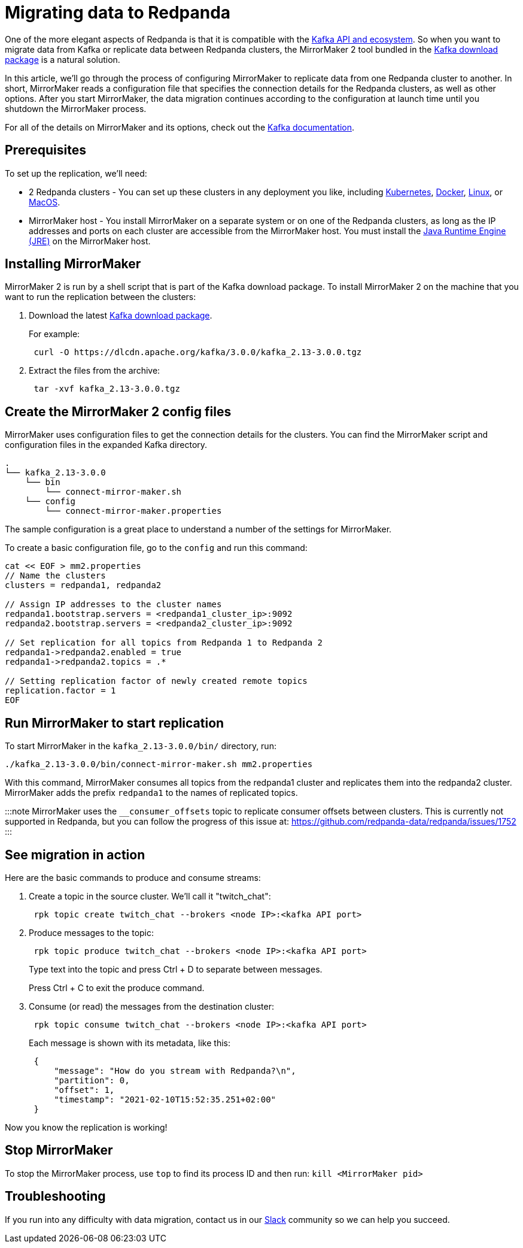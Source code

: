 = Migrating data to Redpanda
:description: Migrate external data to Redpanda with MirrorMaker 2.

One of the more elegant aspects of Redpanda is that it is compatible with the xref:reference:faq.adoc[Kafka API and ecosystem].
So when you want to migrate data from Kafka or replicate data between Redpanda clusters,
the MirrorMaker 2 tool bundled in the https://kafka.apache.org/downloads[Kafka download package] is a natural solution.

In this article, we'll go through the process of configuring MirrorMaker to replicate data from one Redpanda cluster to another.
In short, MirrorMaker reads a configuration file that specifies the connection details for the Redpanda clusters, as well as other options.
After you start MirrorMaker, the data migration continues according to the configuration at launch time until you shutdown the MirrorMaker process.

For all of the details on MirrorMaker and its options, check out the https://kafka.apache.org/documentation/#georeplication[Kafka documentation].

== Prerequisites

To set up the replication, we'll need:

* 2 Redpanda clusters - You can set up these clusters in any deployment you like, including xref:quickstart:kubernetes-qs-cloud.adoc[Kubernetes], xref:quickstart:quick-start-docker.adoc[Docker], xref:quickstart:quick-start-linux.adoc[Linux], or xref:quickstart:quick-start-macos.adoc[MacOS].
* MirrorMaker host - You install MirrorMaker on a separate system or on one of the Redpanda clusters, as long as the IP addresses and ports on each cluster are accessible from the MirrorMaker host.
You must install the https://docs.oracle.com/javase/10/install/toc.htm[Java Runtime Engine (JRE)] on the MirrorMaker host.

== Installing MirrorMaker

MirrorMaker 2 is run by a shell script that is part of the Kafka download package.
To install MirrorMaker 2 on the machine that you want to run the replication between the clusters:

. Download the latest https://kafka.apache.org/downloads[Kafka download package].
+
For example:
+
[,bash]
----
 curl -O https://dlcdn.apache.org/kafka/3.0.0/kafka_2.13-3.0.0.tgz
----

. Extract the files from the archive:
+
[,bash]
----
 tar -xvf kafka_2.13-3.0.0.tgz
----

== Create the MirrorMaker 2 config files

MirrorMaker uses configuration files to get the connection details for the clusters.
You can find the MirrorMaker script and configuration files in the expanded Kafka directory.

----
.
└── kafka_2.13-3.0.0
    └── bin
        └── connect-mirror-maker.sh
    └── config
        └── connect-mirror-maker.properties
----

The sample configuration is a great place to understand a number of the settings for MirrorMaker.

To create a basic configuration file, go to the `config` and run this command:

[,bash]
----
cat << EOF > mm2.properties
// Name the clusters
clusters = redpanda1, redpanda2

// Assign IP addresses to the cluster names
redpanda1.bootstrap.servers = <redpanda1_cluster_ip>:9092
redpanda2.bootstrap.servers = <redpanda2_cluster_ip>:9092

// Set replication for all topics from Redpanda 1 to Redpanda 2
redpanda1->redpanda2.enabled = true
redpanda1->redpanda2.topics = .*

// Setting replication factor of newly created remote topics
replication.factor = 1
EOF
----

== Run MirrorMaker to start replication

To start MirrorMaker in the `kafka_2.13-3.0.0/bin/` directory, run:

[,bash]
----
./kafka_2.13-3.0.0/bin/connect-mirror-maker.sh mm2.properties
----

With this command, MirrorMaker consumes all topics from the redpanda1 cluster and replicates them into the redpanda2 cluster.
MirrorMaker adds the prefix `redpanda1` to the names of replicated topics.

:::note
MirrorMaker uses the `__consumer_offsets` topic to replicate consumer offsets between clusters. This is currently not supported in Redpanda, but you can follow the progress of this issue at: https://github.com/redpanda-data/redpanda/issues/1752
:::

== See migration in action

Here are the basic commands to produce and consume streams:

. Create a topic in the source cluster. We'll call it "twitch_chat":
+
[,bash]
----
 rpk topic create twitch_chat --brokers <node IP>:<kafka API port>
----

. Produce messages to the topic:
+
[,bash]
----
 rpk topic produce twitch_chat --brokers <node IP>:<kafka API port>
----
+
Type text into the topic and press Ctrl + D to separate between messages.
+
Press Ctrl + C to exit the produce command.

. Consume (or read) the messages from the destination cluster:
+
[,bash]
----
 rpk topic consume twitch_chat --brokers <node IP>:<kafka API port>
----
+
Each message is shown with its metadata, like this:
+
[,json]
----
 {
     "message": "How do you stream with Redpanda?\n",
     "partition": 0,
     "offset": 1,
     "timestamp": "2021-02-10T15:52:35.251+02:00"
 }
----

Now you know the replication is working!

== Stop MirrorMaker

To stop the MirrorMaker process, use `top` to find its process ID and then run: `kill <MirrorMaker pid>`

== Troubleshooting

If you run into any difficulty with data migration, contact us in our https://redpanda.com/slack[Slack] community so we can help you succeed.
